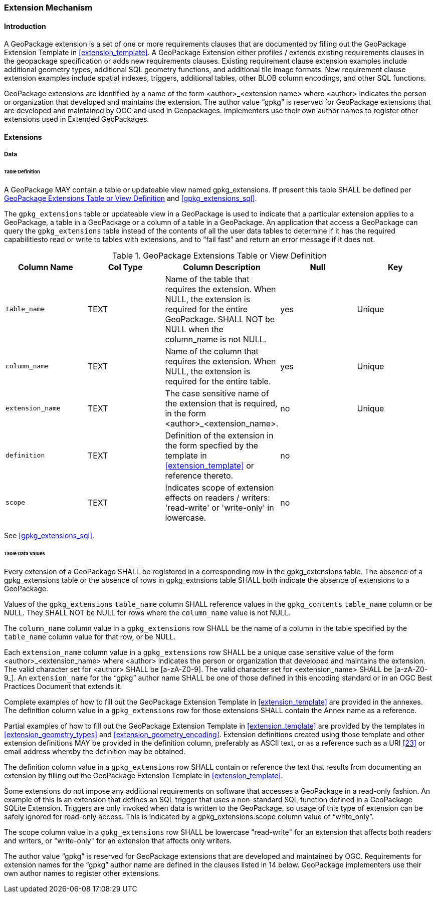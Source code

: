 === Extension Mechanism

==== Introduction

A GeoPackage extension is a set of one or more requirements clauses that are documented by filling out the GeoPackage Extension Template in <<extension_template>>.
A GeoPackage Extension either profiles / extends existing requirements clauses in the geopackage specification or adds new requirements clauses.
Existing requirement clause extension examples include additional geometry types, additional SQL geometry functions, and additional tile image formats.
New requirement clause extension examples include spatial indexes, triggers, additional tables, other BLOB column encodings, and other SQL functions.

GeoPackage extensions are identified by a name of the form <author>_<extension name> where <author> indicates the person or organization that developed and maintains the extension.
The author value “gpkg” is reserved for GeoPackage extensions that are developed and maintained by OGC and used in Geopackages.
Implementers use their own author names to register other extensions used in Extended GeoPackages.


==== Extensions

===== Data

[[extensions_table_definition]]
====== Table Definition

[requirement]
A GeoPackage MAY contain a table or updateable view named gpkg_extensions.
If present this table SHALL be defined per <<gpkg_extensions_cols>> and <<gpkg_extensions_sql>>.

The `gpkg_extensions` table or updateable view in a GeoPackage is used to indicate that a particular extension applies to a GeoPackage, a table in a GeoPackage or a column of a table in a GeoPackage.
An application that access a GeoPackage can query the `gpkg_extensions` table instead of the contents of all the user data tables to determine if it has the required capabilitiesto read or write to tables with extensions, and to “fail fast” and return an error message if it does not.

[[gpkg_extensions_cols]]
.GeoPackage Extensions Table or View Definition
[cols=",,,,",options="header",]
|=======================================================================
|Column Name |Col Type |Column Description |Null |Key
|`table_name` |TEXT |Name of the table that requires the extension. When NULL, the extension is required for the entire GeoPackage. SHALL NOT be NULL when the column_name is not NULL. |yes |Unique
|`column_name` |TEXT |Name of the column that requires the extension. When NULL, the extension is required for the entire table. |yes |Unique
|`extension_name` |TEXT |The case sensitive name of the extension that is required, in the form <author>_<extension_name>. |no |Unique
|`definition` |TEXT |Definition of the extension in the form specfied by the template in <<extension_template>> or reference thereto. |no |
|`scope` |TEXT |Indicates scope of extension effects on readers / writers: 'read-write' or 'write-only' in lowercase. |no |
|=======================================================================

See <<gpkg_extensions_sql>>.

====== Table Data Values

[requirement]
Every extension of a GeoPackage SHALL be registered in a corresponding row in the gpkg_extensions table.
The absence of a gpkg_extensions table or the absence of rows in gpkg_extnsions table SHALL both indicate the absence of extensions to a GeoPackage.

[requirement]
Values of the `gpkg_extensions` `table_name` column SHALL reference values in the `gpkg_contents` `table_name` column or be NULL.
They SHALL NOT be NULL for rows where the `column_name` value is not NULL.

[requirement]
The `column_name` column value in a `gpkg_extensions` row SHALL be the name of a column in the table specified by the `table_name` column value for that row, or be NULL.

[requirement]
Each `extension_name` column value in a `gpkg_extensions` row SHALL be a unique case sensitive value of the form <author>_<extension_name> where <author> indicates the person or organization that developed and
maintains the extension. The valid character set for <author> SHALL be [a-zA-Z0-9].
The valid character set for <extension_name> SHALL be [a-zA-Z0-9_].
An `extension_name` for the “gpkg” author name SHALL be one of those defined in this encoding standard or in an OGC Best Practices Document that extends it.

Complete examples of how to fill out the GeoPackage Extension Template in <<extension_template>> are provided in the annexes.
The definition column value in a `gpkg_extensions` row for those extensions SHALL contain the Annex name as a reference.

Partial examples of how to fill out the GeoPackage Extension Template in <<extension_template>> are provided by the templates in <<extension_geometry_types>> and <<extension_geometry_encoding>>.
Extension definitions created using those template and other extension definitions MAY be provided in the definition column, preferably as ASCII text, or as a reference such as a URI <<23>> or email address whereby the definition may be obtained.

[requirement]
The definition column value in a `gpkg_extensions` row SHALL contain or reference the text that results from documenting an extension by filling out the GeoPackage Extension Template in <<extension_template>>.

Some extensions do not impose any additional requirements on software that accesses a GeoPackage in a read-only fashion.
An example of this is an extension that defines an SQL trigger that uses a non-standard SQL function defined in a GeoPackage SQLite Extension.
Triggers are only invoked when data is written to the GeoPackage, so usage of this type of extension can be safely ignored for read-only access.
This is indicated by a gpkg_extensions.scope column value of “write_only”.

[requirement]
The scope column value in a `gpkg_extensions` row SHALL be lowercase "read-write" for an extension that affects both readers and writers, or "write-only" for an extension that affects only writers.

The author value “gpkg” is reserved for GeoPackage extensions that are developed and maintained by OGC.
Requirements for extension names for the “gpkg” author name are defined in the clauses listed in 14 below.
GeoPackage implementers use their own author names to register other extensions.